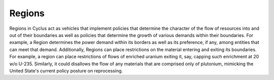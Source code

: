 
Regions
========

Regions in Cyclus act as vehicles that implement policies that
determine the character of the flow of resources into and out of their
boundaries as well as policies that determine the growth of various
demands within their boundaries. For example, a Region determines the
power demand within its borders as well as its preference, if any,
among entities that can meet that demand. Additionally, Regions can
place restrictions on the material entering and exiting its
boundaries. For example, a region can place restrictions of flows of
enriched uranium exiting it, say, capping such enrichment at 20 w/o
U-235. Similarly, it could disallows the flow of any materials that
are comprised only of plutonium, mimicking the United State's current
policy posture on reprocessing.
